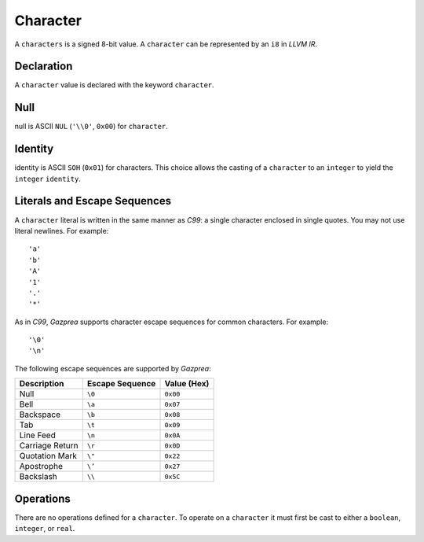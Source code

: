 .. _ssec:character:

Character
---------

A ``characters`` is a signed 8-bit value. A ``character`` can be
represented by an ``i8`` in *LLVM IR*.

.. _sssec:character_decl:

Declaration
~~~~~~~~~~~

A ``character`` value is declared with the keyword ``character``.

.. _sssec:character_null:

Null
~~~~

null is ASCII ``NUL`` (``'\\0'``, ``0x00``) for ``character``.

.. _sssec:character_ident:

Identity
~~~~~~~~

identity is ASCII ``SOH`` (``0x01``) for characters. This choice allows
the casting of a ``character`` to an ``integer`` to yield the
``integer`` ``identity``.

.. _sssec:character_lit:

Literals and Escape Sequences
~~~~~~~~~~~~~~~~~~~~~~~~~~~~~

A ``character`` literal is written in the same manner as *C99*: a single
character enclosed in single quotes. You may not use literal newlines.
For example:

::

     'a'
     'b'
     'A'
     '1'
     '.'
     '*'

As in *C99*, *Gazprea* supports character escape sequences for common
characters. For example:

::

     '\0'
     '\n'

The following escape sequences are supported by *Gazprea*:

=============== =================== ===============
**Description** **Escape Sequence** **Value (Hex)**
=============== =================== ===============
Null            ``\0``               ``0x00``           
Bell            ``\a``               ``0x07``           
Backspace       ``\b``               ``0x08``           
Tab             ``\t``               ``0x09``           
Line Feed       ``\n``               ``0x0A``           
Carriage Return ``\r``               ``0x0D``           
Quotation Mark  ``\"``               ``0x22``           
Apostrophe      ``\’``               ``0x27``           
Backslash       ``\\``               ``0x5C``           
=============== =================== ===============

.. _sssec:character_ops:

Operations
~~~~~~~~~~

There are no operations defined for a ``character``. To operate on a
``character`` it must first be cast to either a ``boolean``,
``integer``, or ``real``.

